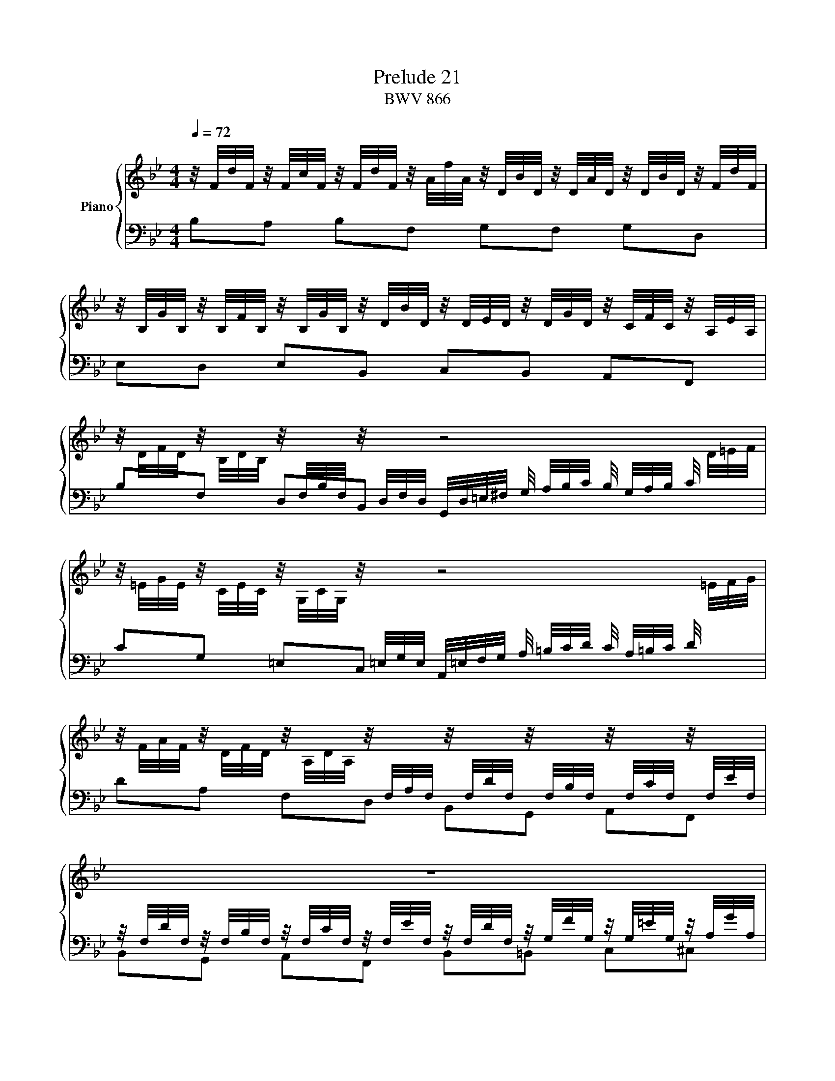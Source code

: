X:1
T:Prelude 21
T:BWV 866
%%score { ( 1 2 ) | ( 3 4 ) }
L:1/16
Q:1/4=72
M:4/4
I:linebreak $
K:Bb
V:1 treble nm="Piano"
V:2 treble 
L:1/8
V:3 bass 
V:4 bass 
L:1/8
V:1
 z/ F/d/F/ z/ F/c/F/ z/ F/d/F/ z/ A/f/A/ z/ D/B/D/ z/ D/A/D/ z/ D/B/D/ z/ F/d/F/ |$ %1
 z/ B,/G/B,/ z/ B,/F/B,/ z/ B,/G/B,/ z/ D/B/D/ z/ D/E/D/ z/ D/G/D/ z/ C/F/C/ z/ A,/E/A,/ |$ %2
 z/ D/F/D/ z/ B,/D/B,/ z/[I:staff +1] F,/B,/F,/[I:staff -1] z/[I:staff +1] D,/F,/D,/[I:staff -1] z8 |$ %3
 z/ =E/G/E/ z/ C/E/C/ z/ G,/C/G,/ z/[I:staff +1] =E,/G,/E,/[I:staff -1] z8 |$ %4
 z/ F/A/F/ z/ D/F/D/ z/ A,/D/A,/ z/[I:staff +1] F,/A,/F,/[I:staff -1] z/[I:staff +1] F,/D/F,/[I:staff -1] z/[I:staff +1] F,/B,/F,/[I:staff -1] z/[I:staff +1] F,/C/F,/[I:staff -1] z/[I:staff +1] F,/E/F,/ |$ %5
[I:staff -1] z16 |$ %6
 z/ A,/F/A,/ z/ B,/A/B,/ z/ B,/G/B,/ z/ C/B/C/ z/ C/A/C/ z/ D/c/D/ z/ D/B/D/ z/ =E/d/E/ |$ %7
 z2 F/G/A/B/ c/B/A/G/ F/_E/D/C/ D/B,/A,/G,/ z2 z4 |$ %8
 z/ C/B/C/ z/ C/A/C/ z/ B,/A/B,/ z/ B,/G/B,/ z/ A,/G/A,/ z/ A,/F/A,/ z/ G,/F/G,/ z/ G,/=E/G,/ |$ %9
 A,/C/F/C/ A,/F/C/A,/ z8 z2 A,/C/_E/_G/ |$ z4 [_ABdf]2>[ABdf]2 f4- f/g/_a/g/ f/e/d/e/ | %11
 f/e/d/c/ =B/c/d/c/ B/A/G/A/ B/A/G/F/ E/D/C/_B,/ z2 z4 |$ z4 [ce]2>[Bce]2 [Ace]4 z4 | %13
 z8 E/D/C/D/ E/F/G/A/ B/c/d/e/ f/g/a/f/ |$ b2 z2 [Bd]2>[Bd]2 [Bd]4 _d2>c2 | %15
 c4 z2 _E/ F/A/c/ A/c/A/F/ E/F/ A/c/ _g/f/e/_d/ c/B/A/=G/ |$ %16
 A/ F/A/c/ e/_g/a/c'/ b>c _d/A/B/=E/ [FBc]4 [FAc]4 | [FB]4 z4 z8 |$ %18
 ME2-E/D/C/D/ E/D/C/B,/ =A,/B,/C/B,/ z8 |$ z6 z/ D/F/D/ z/ F/B/F/ z/ B/d/B/ z/ d/f/d/ b2 |]$ %20
V:2
 x8 |$ x8 |$ x8 |$ x8 |$ x8 |$ x8 |$ x8 |$ x8 |$ x8 |$ x8 |$ z4 [G=Bd]2 z2 | x8 |$ z2 G>G F2 z2 | %13
 x8 |$ z2 [F_A]>[FA] [EG]2 [GB]>[GB] | [F=A-]2 A/4c/4A/4F/4 z z4 |$ z3 _d C=D _E2 | %17
 D2- D/4F/4D/4B,/4 A,/4 B,/4D/4F/4 D/4F/4D/4B,/4 A,/4B,/4 D/4F/4 _c/4_A/4F/4D/4 _C/4[I:staff +1]A,/4F,/4[I:staff -1]D/4 |$ %18
 x8 |$ z4 DF B z |]$
V:3
 B,2A,2 B,2F,2 G,2F,2 G,2D,2 |$ E,2D,2 E,2B,,2 C,2B,,2 A,,2F,,2 |$ %2
 B,2F,2 D,2B,,2 G,,/D,/=E,/^F,/ G,/ A,/B,/C/ B,/ G,/A,/B,/ C/[I:staff -1] D/=E/F/ |$ %3
[I:staff +1] C2G,2 =E,2C,2 A,,/=E,/F,/G,/ A,/ =B,/C/D/ C/ A,/=B,/C/ D/[I:staff -1] =E/F/G/ |$ %4
[I:staff +1] D2A,2 F,2D,2 B,,2G,,2 A,,2F,,2 |$ %5
 z/ F,/D/F,/ z/ F,/B,/F,/ z/ F,/C/F,/ z/ F,/E/F,/ z/ F,/D/F,/ z/ G,/F/G,/ z/ G,/=E/G,/ z/ A,/G/A,/ |$ %6
 D,2D,,2 =E,,2=E,2 F,2F,,2 G,,2G,2 |$ %7
 A,/C/D/=E/ z2 z4 z2 F,/E,/D,/C,/ B,,/C,/ D,/C,/ B,,/ A,,/G,,/F,,/ |$ %8
 =E,,2F,,2 D,,2E,,2 F,,2A,,2 B,,2C,2 |$ %9
 F,,2 z2 F,/ A,/C/A,/ F,/C/A,/F,/ C,/ F,/=E,/D,/ C,/ B,,/A,,/G,,/ F,,/A,,/C,/F,/ z2 |$ %10
 D,,2 z2 D2>D2 G,4 z4 | z8 z2 _A,/G,/F,/E,/ D,/C,/=B,,/=A,,/ G,,/F,,/E,,/D,,/ |$ %12
 C,,4 [E,G,C]2>[E,G,B,]2 [A,C]4 z4 | A,/G,/F,/G,/ A,/B,/C/D/ C/B,/A,/B,/ C/D/E/F/ z8 |$ %14
 z4 [B,,D,F,B,]2>[B,,D,F,B,]2 [E,G,B,]4 [=E,G,B,]2>[E,G,C]2 | [F,A,C_E]4 z4 z8 |$ z8 F,4 F,2G,2 | %17
 _A,4 z4 z8 |$ G,2 z2 z4 A,/G,/F,/G,/ A,/G,/F,/E,/ D,/E,/F,/E,/ D,/C,/B,,/A,,/ |$ %19
 z/ D,/F,/D,/ z/ F,/B,/F,/ z/ B,/D/B,/ z2 z8 |]$
V:4
 x8 |$ x8 |$ x8 |$ x8 |$ x8 |$ B,,G,, A,,F,, B,,=B,, C,^C, |$ x8 |$ x8 |$ x8 |$ x8 |$ %10
 z2 [D,F,B,]>[D,F,B,] [=B,,D,]2 z2 | x8 |$ z2 C,>C, F,2- F,/4C,/4D,/4E,/4 F,/4G,/4A,/4B,/4 | x8 |$ %14
 x8 | x8 |$ z4 [F,,C,E,]2 [F,,C,E,]2 | [B,,D,F,]2 z2 z4 |$ x8 |$ B,,D, F,B, z4 |]$
